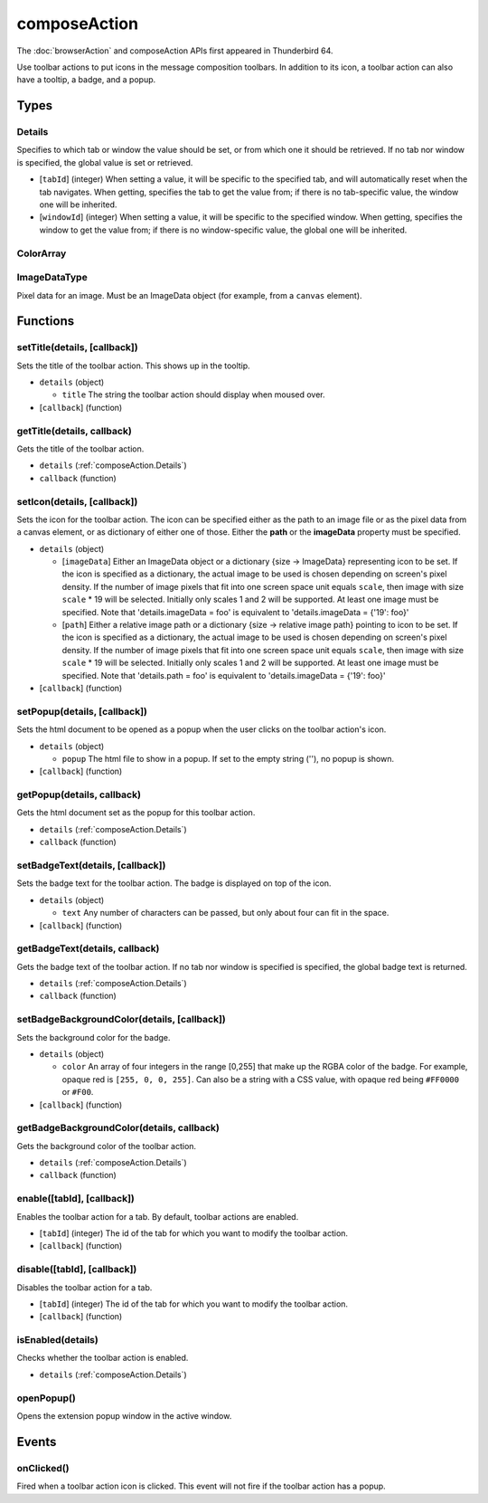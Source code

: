 =============
composeAction
=============

The :doc:`browserAction` and composeAction APIs first appeared in Thunderbird 64.

Use toolbar actions to put icons in the message composition toolbars. In addition to its icon, a toolbar action can also have a tooltip, a badge, and a popup.

Types
=====

.. _composeAction.Details:

Details
-------

Specifies to which tab or window the value should be set, or from which one it should be retrieved. If no tab nor window is specified, the global value is set or retrieved.

- [``tabId``] (integer) When setting a value, it will be specific to the specified tab, and will automatically reset when the tab navigates. When getting, specifies the tab to get the value from; if there is no tab-specific value, the window one will be inherited.
- [``windowId``] (integer) When setting a value, it will be specific to the specified window. When getting, specifies the window to get the value from; if there is no window-specific value, the global one will be inherited.

.. _composeAction.ColorArray:

ColorArray
----------

.. _composeAction.ImageDataType:

ImageDataType
-------------

Pixel data for an image. Must be an ImageData object (for example, from a ``canvas`` element).

Functions
=========

setTitle(details, [callback])
-----------------------------

Sets the title of the toolbar action. This shows up in the tooltip.

- ``details`` (object)

  - ``title`` The string the toolbar action should display when moused over.

- [``callback``] (function)

getTitle(details, callback)
---------------------------

Gets the title of the toolbar action.

- ``details`` (:ref:`composeAction.Details`)
- ``callback`` (function)

setIcon(details, [callback])
----------------------------

Sets the icon for the toolbar action. The icon can be specified either as the path to an image file or as the pixel data from a canvas element, or as dictionary of either one of those. Either the **path** or the **imageData** property must be specified.

- ``details`` (object)

  - [``imageData``] Either an ImageData object or a dictionary {size -> ImageData} representing icon to be set. If the icon is specified as a dictionary, the actual image to be used is chosen depending on screen's pixel density. If the number of image pixels that fit into one screen space unit equals ``scale``, then image with size ``scale`` * 19 will be selected. Initially only scales 1 and 2 will be supported. At least one image must be specified. Note that 'details.imageData = foo' is equivalent to 'details.imageData = {'19': foo}'
  - [``path``] Either a relative image path or a dictionary {size -> relative image path} pointing to icon to be set. If the icon is specified as a dictionary, the actual image to be used is chosen depending on screen's pixel density. If the number of image pixels that fit into one screen space unit equals ``scale``, then image with size ``scale`` * 19 will be selected. Initially only scales 1 and 2 will be supported. At least one image must be specified. Note that 'details.path = foo' is equivalent to 'details.imageData = {'19': foo}'

- [``callback``] (function)

setPopup(details, [callback])
-----------------------------

Sets the html document to be opened as a popup when the user clicks on the toolbar action's icon.

- ``details`` (object)

  - ``popup`` The html file to show in a popup.  If set to the empty string (''), no popup is shown.

- [``callback``] (function)

getPopup(details, callback)
---------------------------

Gets the html document set as the popup for this toolbar action.

- ``details`` (:ref:`composeAction.Details`)
- ``callback`` (function)

setBadgeText(details, [callback])
---------------------------------

Sets the badge text for the toolbar action. The badge is displayed on top of the icon.

- ``details`` (object)

  - ``text`` Any number of characters can be passed, but only about four can fit in the space.

- [``callback``] (function)

getBadgeText(details, callback)
-------------------------------

Gets the badge text of the toolbar action. If no tab nor window is specified is specified, the global badge text is returned.

- ``details`` (:ref:`composeAction.Details`)
- ``callback`` (function)

setBadgeBackgroundColor(details, [callback])
--------------------------------------------

Sets the background color for the badge.

- ``details`` (object)

  - ``color`` An array of four integers in the range [0,255] that make up the RGBA color of the badge. For example, opaque red is ``[255, 0, 0, 255]``. Can also be a string with a CSS value, with opaque red being ``#FF0000`` or ``#F00``.

- [``callback``] (function)

getBadgeBackgroundColor(details, callback)
------------------------------------------

Gets the background color of the toolbar action.

- ``details`` (:ref:`composeAction.Details`)
- ``callback`` (function)

enable([tabId], [callback])
---------------------------

Enables the toolbar action for a tab. By default, toolbar actions are enabled.

- [``tabId``] (integer) The id of the tab for which you want to modify the toolbar action.
- [``callback``] (function)

disable([tabId], [callback])
----------------------------

Disables the toolbar action for a tab.

- [``tabId``] (integer) The id of the tab for which you want to modify the toolbar action.
- [``callback``] (function)

isEnabled(details)
------------------

Checks whether the toolbar action is enabled.

- ``details`` (:ref:`composeAction.Details`)

openPopup()
-----------

Opens the extension popup window in the active window.

Events
======

onClicked()
-----------

Fired when a toolbar action icon is clicked.  This event will not fire if the toolbar action has a popup.
